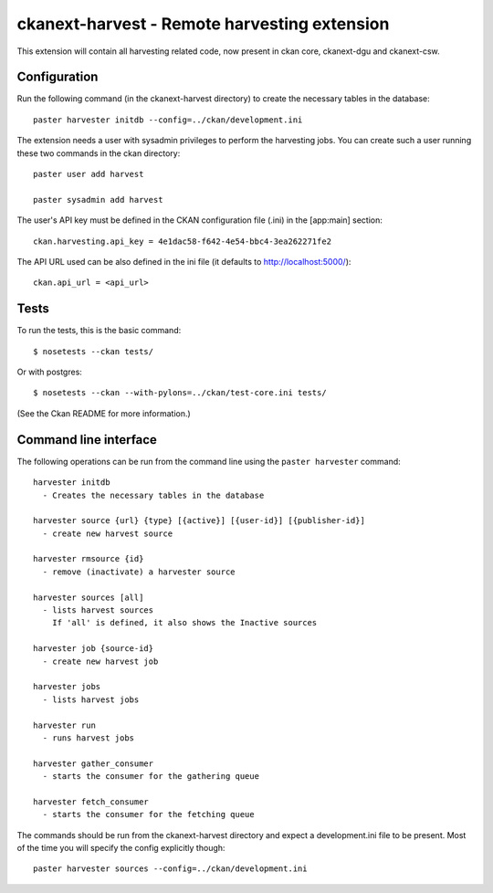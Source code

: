 ================================================
ckanext-harvest - Remote harvesting extension
================================================

This extension will contain all harvesting related code, now present
in ckan core, ckanext-dgu and ckanext-csw.

Configuration
=============

Run the following command (in the ckanext-harvest directory) to create 
the necessary tables in the database::

    paster harvester initdb --config=../ckan/development.ini


The extension needs a user with sysadmin privileges to perform the 
harvesting jobs. You can create such a user running these two commands in
the ckan directory::

    paster user add harvest

    paster sysadmin add harvest

The user's API key must be defined in the CKAN
configuration file (.ini) in the [app:main] section::

    ckan.harvesting.api_key = 4e1dac58-f642-4e54-bbc4-3ea262271fe2


The API URL used can be also defined in the ini file (it defaults to 
http://localhost:5000/)::

    ckan.api_url = <api_url>

Tests
=====

To run the tests, this is the basic command::

    $ nosetests --ckan tests/

Or with postgres::

    $ nosetests --ckan --with-pylons=../ckan/test-core.ini tests/

(See the Ckan README for more information.)


Command line interface
======================

The following operations can be run from the command line using the 
``paster harvester`` command::

      harvester initdb
        - Creates the necessary tables in the database

      harvester source {url} {type} [{active}] [{user-id}] [{publisher-id}] 
        - create new harvest source

      harvester rmsource {id}
        - remove (inactivate) a harvester source

      harvester sources [all]        
        - lists harvest sources
          If 'all' is defined, it also shows the Inactive sources

      harvester job {source-id}
        - create new harvest job
  
      harvester jobs
        - lists harvest jobs

      harvester run
        - runs harvest jobs

      harvester gather_consumer
        - starts the consumer for the gathering queue

      harvester fetch_consumer
        - starts the consumer for the fetching queue
       
The commands should be run from the ckanext-harvest directory and expect
a development.ini file to be present. Most of the time you will specify 
the config explicitly though::

        paster harvester sources --config=../ckan/development.ini

